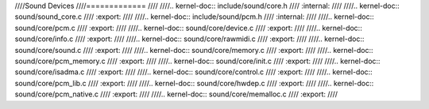 ////Sound Devices
////=============
////
////.. kernel-doc:: include/sound/core.h
////   :internal:
////
////.. kernel-doc:: sound/sound_core.c
////   :export:
////
////.. kernel-doc:: include/sound/pcm.h
////   :internal:
////
////.. kernel-doc:: sound/core/pcm.c
////   :export:
////
////.. kernel-doc:: sound/core/device.c
////   :export:
////
////.. kernel-doc:: sound/core/info.c
////   :export:
////
////.. kernel-doc:: sound/core/rawmidi.c
////   :export:
////
////.. kernel-doc:: sound/core/sound.c
////   :export:
////
////.. kernel-doc:: sound/core/memory.c
////   :export:
////
////.. kernel-doc:: sound/core/pcm_memory.c
////   :export:
////
////.. kernel-doc:: sound/core/init.c
////   :export:
////
////.. kernel-doc:: sound/core/isadma.c
////   :export:
////
////.. kernel-doc:: sound/core/control.c
////   :export:
////
////.. kernel-doc:: sound/core/pcm_lib.c
////   :export:
////
////.. kernel-doc:: sound/core/hwdep.c
////   :export:
////
////.. kernel-doc:: sound/core/pcm_native.c
////   :export:
////
////.. kernel-doc:: sound/core/memalloc.c
////   :export:
////
